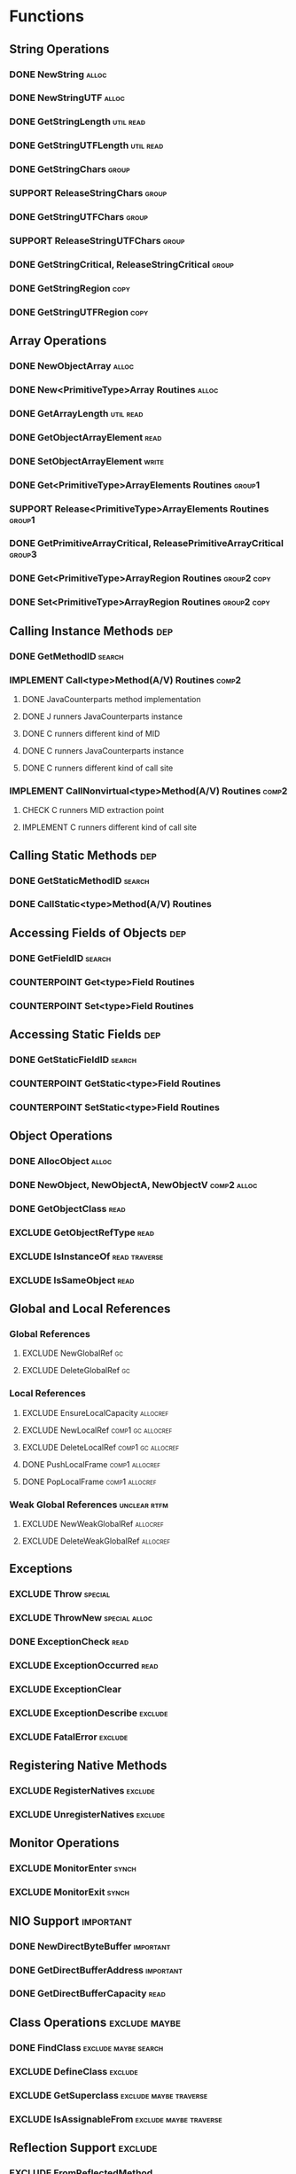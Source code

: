 #+TODO: CHECK IMPLEMENT COUNTERPOINT REDO | EXCLUDE SUPPORT DONE
# done: on benchmark
# exclude: päätetty jättää
# support: osa muita benchmarkeja

* Functions
** String Operations
*** DONE NewString                                                    :alloc:
*** DONE NewStringUTF                                                 :alloc:
*** DONE GetStringLength                                          :util:read:
*** DONE GetStringUTFLength                                       :util:read:
*** DONE GetStringChars                                               :group:
*** SUPPORT ReleaseStringChars                                        :group:
*** DONE GetStringUTFChars                                            :group:
*** SUPPORT ReleaseStringUTFChars                                     :group:
*** DONE GetStringCritical, ReleaseStringCritical                     :group:
*** DONE GetStringRegion                                               :copy:
*** DONE GetStringUTFRegion                                            :copy:
** Array Operations
*** DONE NewObjectArray                                               :alloc:
*** DONE New<PrimitiveType>Array Routines                             :alloc:
*** DONE GetArrayLength                                           :util:read:
*** DONE GetObjectArrayElement                                         :read:
*** DONE SetObjectArrayElement                                        :write:
*** DONE Get<PrimitiveType>ArrayElements Routines                    :group1:
*** SUPPORT Release<PrimitiveType>ArrayElements Routines             :group1:
*** DONE GetPrimitiveArrayCritical, ReleasePrimitiveArrayCritical    :group3:
*** DONE Get<PrimitiveType>ArrayRegion Routines                 :group2:copy:
*** DONE Set<PrimitiveType>ArrayRegion Routines                 :group2:copy:
** Calling Instance Methods                                             :dep:
*** DONE GetMethodID                                                 :search:
*** IMPLEMENT Call<type>Method(A/V) Routines                          :comp2:
**** DONE JavaCounterparts method implementation
**** DONE J runners JavaCounterparts instance
**** DONE C runners different kind of MID
**** DONE C runners JavaCounterparts instance
**** DONE C runners different kind of call site
*** IMPLEMENT CallNonvirtual<type>Method(A/V) Routines                :comp2:
**** CHECK C runners MID extraction point
**** IMPLEMENT C runners different kind of call site
** Calling Static Methods                                               :dep:
*** DONE GetStaticMethodID                                           :search:
*** DONE CallStatic<type>Method(A/V) Routines
** Accessing Fields of Objects                                          :dep:
*** DONE GetFieldID                                                  :search:
*** COUNTERPOINT Get<type>Field Routines
*** COUNTERPOINT Set<type>Field Routines
** Accessing Static Fields                                              :dep:
*** DONE GetStaticFieldID                                            :search:
*** COUNTERPOINT GetStatic<type>Field Routines
*** COUNTERPOINT SetStatic<type>Field Routines
** Object Operations
*** DONE AllocObject                                                  :alloc:
*** DONE NewObject, NewObjectA, NewObjectV                      :comp2:alloc:
*** DONE GetObjectClass                                                :read:
*** EXCLUDE GetObjectRefType                                           :read:
*** EXCLUDE IsInstanceOf                                      :read:traverse:
*** EXCLUDE IsSameObject                                               :read:
** Global and Local References
*** Global References
**** EXCLUDE NewGlobalRef                                                :gc:
**** EXCLUDE DeleteGlobalRef                                             :gc:
*** Local References
**** EXCLUDE EnsureLocalCapacity                                   :allocref:
**** EXCLUDE NewLocalRef                                  :comp1:gc:allocref:
**** EXCLUDE DeleteLocalRef                               :comp1:gc:allocref:
**** DONE PushLocalFrame                                     :comp1:allocref:
**** DONE PopLocalFrame                                      :comp1:allocref:
*** Weak Global References                                     :unclear:rtfm:
**** EXCLUDE NewWeakGlobalRef                                      :allocref:
**** EXCLUDE DeleteWeakGlobalRef                                   :allocref:
** Exceptions
*** EXCLUDE Throw                                                   :special:
*** EXCLUDE ThrowNew                                          :special:alloc:
*** DONE ExceptionCheck                                                :read:
*** EXCLUDE ExceptionOccurred                                          :read:
*** EXCLUDE ExceptionClear
*** EXCLUDE ExceptionDescribe                                       :exclude:
*** EXCLUDE FatalError                                              :exclude:
** Registering Native Methods
*** EXCLUDE RegisterNatives                                         :exclude:
*** EXCLUDE UnregisterNatives                                       :exclude:
** Monitor Operations
*** EXCLUDE MonitorEnter                                              :synch:
*** EXCLUDE MonitorExit                                               :synch:
** NIO Support                                                    :important:
*** DONE NewDirectByteBuffer                                      :important:
*** DONE GetDirectBufferAddress                                   :important:
*** DONE GetDirectBufferCapacity                                       :read:


** Class Operations                                           :exclude:maybe:
*** DONE FindClass                                     :exclude:maybe:search:
*** EXCLUDE DefineClass                                             :exclude:
*** EXCLUDE GetSuperclass                            :exclude:maybe:traverse:
*** EXCLUDE IsAssignableFrom                         :exclude:maybe:traverse:


** Reflection Support                                               :exclude:
*** EXCLUDE FromReflectedMethod
*** EXCLUDE FromReflectedField
*** EXCLUDE ToReflectedMethod
*** EXCLUDE ToReflectedField
** Java VM Interface                                                :exclude:
*** EXCLUDE GetJavaVM                                               :exclude:
** Version Information                                              :exclude:
*** EXCLUDE GetVersion                                              :exclude:
*** EXCLUDE Constants                                               :exclude:

